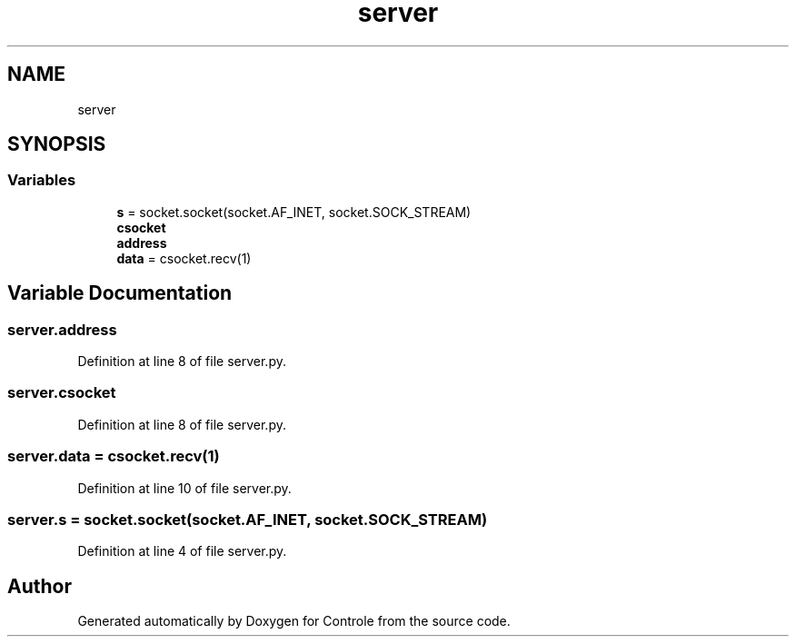 .TH "server" 3 "Wed Jun 7 2017" "Controle" \" -*- nroff -*-
.ad l
.nh
.SH NAME
server
.SH SYNOPSIS
.br
.PP
.SS "Variables"

.in +1c
.ti -1c
.RI "\fBs\fP = socket\&.socket(socket\&.AF_INET, socket\&.SOCK_STREAM)"
.br
.ti -1c
.RI "\fBcsocket\fP"
.br
.ti -1c
.RI "\fBaddress\fP"
.br
.ti -1c
.RI "\fBdata\fP = csocket\&.recv(1)"
.br
.in -1c
.SH "Variable Documentation"
.PP 
.SS "server\&.address"

.PP
Definition at line 8 of file server\&.py\&.
.SS "server\&.csocket"

.PP
Definition at line 8 of file server\&.py\&.
.SS "server\&.data = csocket\&.recv(1)"

.PP
Definition at line 10 of file server\&.py\&.
.SS "server\&.s = socket\&.socket(socket\&.AF_INET, socket\&.SOCK_STREAM)"

.PP
Definition at line 4 of file server\&.py\&.
.SH "Author"
.PP 
Generated automatically by Doxygen for Controle from the source code\&.
